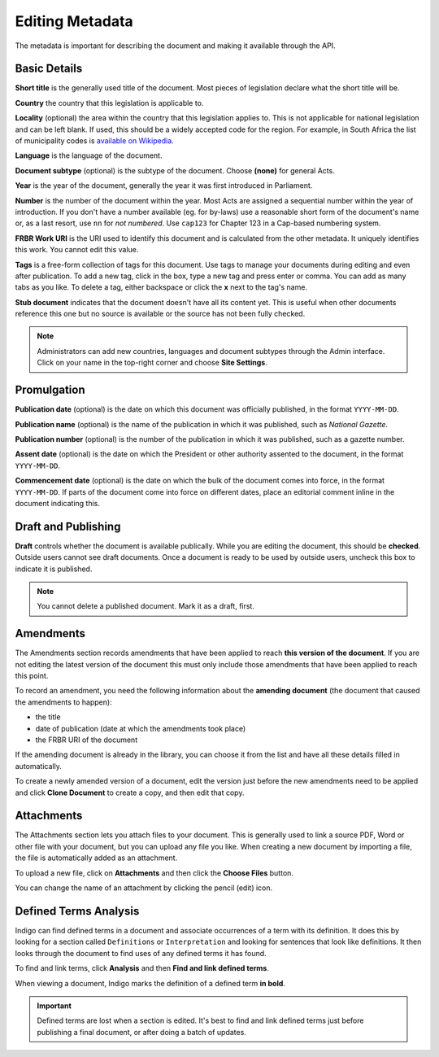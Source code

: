 .. _editing_metadata:

Editing Metadata
================

The metadata is important for describing the document and making it available through
the API.

.. image:: metadata.png

Basic Details
-------------

**Short title** is the generally used title of the document. Most pieces of legislation declare what the short title will be.

**Country** the country that this legislation is applicable to.

**Locality** (optional) the area within the country that this legislation applies to. This is not applicable for national legislation and can be left blank.
If used, this should be a widely accepted code for the region. For example, in South Africa the list of municipality codes is `available on Wikipedia <http://en.wikipedia.org/wiki/List_of_municipalities_in_South_Africa>`_.

**Language** is the language of the document.

**Document subtype** (optional) is the subtype of the document. Choose **(none)** for general Acts.

**Year** is the year of the document, generally the year it was first introduced in Parliament.

**Number** is the number of the document within the year. Most Acts are assigned a sequential number within the year of introduction. If you don't have a number available (eg. for by-laws) use a reasonable short form of the document's name or, as a last resort, use ``nn`` for *not numbered*. Use ``cap123`` for Chapter 123 in a Cap-based numbering system.

**FRBR Work URI** is the URI used to identify this document and is calculated from the other metadata. It uniquely identifies this work. You cannot edit this value.

**Tags** is a free-form collection of tags for this document. Use tags to manage your documents during editing and even after publication. To add a new tag, click in the box, type a new tag and press enter or comma. You can add as many tabs as you like. To delete a tag, either backspace or click the **x** next to the tag's name.

**Stub document** indicates that the document doesn't have all its content yet. This is useful when other documents reference this one but no source is available
or the source has not been fully checked.

.. note::

    Administrators can add new countries, languages and document subtypes through the Admin interface. Click on your name in the top-right corner and choose **Site Settings**.


Promulgation
------------

**Publication date** (optional) is the date on which this document was officially published, in the format ``YYYY-MM-DD``.

**Publication name** (optional) is the name of the publication in which it was published, such as *National Gazette*.

**Publication number** (optional) is the number of the publication in which it was published, such as a gazette number.

**Assent date** (optional) is the date on which the President or other authority assented to the document, in the format ``YYYY-MM-DD``.

**Commencement date** (optional) is the date on which the bulk of the document comes into force, in the format ``YYYY-MM-DD``. If parts of the document come into force on different dates, place an editorial comment inline in the document indicating this.

Draft and Publishing
--------------------

**Draft** controls whether the document is available publically. While you are editing the document, this should be **checked**. Outside users cannot see draft documents. Once a document is ready to be used by outside users, uncheck this box to indicate it is published.

.. note:: You cannot delete a published document. Mark it as a draft, first.

Amendments
----------

The Amendments section records amendments that have been applied to reach **this version of the document**. If you are not editing the latest
version of the document this must only include those amendments that have been applied to reach this point.

To record an amendment, you need the following information about the **amending document** (the document that caused the amendments to happen):

- the title
- date of publication (date at which the amendments took place)
- the FRBR URI of the document

If the amending document is already in the library, you can choose it from the list and have all these details filled in automatically.

To create a newly amended version of a document, edit the version just before the new amendments need to be applied and click **Clone Document**
to create a copy, and then edit that copy.

Attachments
-----------

The Attachments section lets you attach files to your document. This is generally used to link a source PDF, Word or other file with your document, but you can upload any file you like. When creating a new document by importing a file, the file is automatically added as an attachment.

To upload a new file, click on **Attachments** and then click the **Choose Files** button.

You can change the name of an attachment by clicking the pencil (edit) icon.

Defined Terms Analysis
----------------------

Indigo can find defined terms in a document and associate occurrences of a term with its definition. It does this by looking for a section called ``Definitions`` or ``Interpretation`` and looking for sentences that look like definitions. It then looks through the document to find uses of any defined terms it has found.

To find and link terms, click **Analysis** and then **Find and link defined terms**.

When viewing a document, Indigo marks the definition of a defined term **in bold**.

.. important:: Defined terms are lost when a section is edited. It's best to find and link defined terms just before publishing a final document, or after doing a batch of updates.
